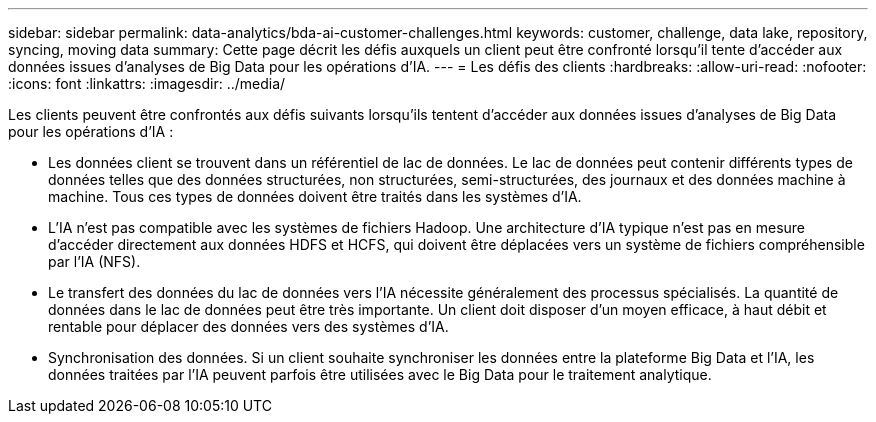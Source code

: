 ---
sidebar: sidebar 
permalink: data-analytics/bda-ai-customer-challenges.html 
keywords: customer, challenge, data lake, repository, syncing, moving data 
summary: Cette page décrit les défis auxquels un client peut être confronté lorsqu’il tente d’accéder aux données issues d’analyses de Big Data pour les opérations d’IA. 
---
= Les défis des clients
:hardbreaks:
:allow-uri-read: 
:nofooter: 
:icons: font
:linkattrs: 
:imagesdir: ../media/


[role="lead"]
Les clients peuvent être confrontés aux défis suivants lorsqu'ils tentent d'accéder aux données issues d'analyses de Big Data pour les opérations d'IA :

* Les données client se trouvent dans un référentiel de lac de données.  Le lac de données peut contenir différents types de données telles que des données structurées, non structurées, semi-structurées, des journaux et des données machine à machine.  Tous ces types de données doivent être traités dans les systèmes d’IA.
* L'IA n'est pas compatible avec les systèmes de fichiers Hadoop.  Une architecture d’IA typique n’est pas en mesure d’accéder directement aux données HDFS et HCFS, qui doivent être déplacées vers un système de fichiers compréhensible par l’IA (NFS).
* Le transfert des données du lac de données vers l’IA nécessite généralement des processus spécialisés.  La quantité de données dans le lac de données peut être très importante.  Un client doit disposer d’un moyen efficace, à haut débit et rentable pour déplacer des données vers des systèmes d’IA.
* Synchronisation des données.  Si un client souhaite synchroniser les données entre la plateforme Big Data et l’IA, les données traitées par l’IA peuvent parfois être utilisées avec le Big Data pour le traitement analytique.

